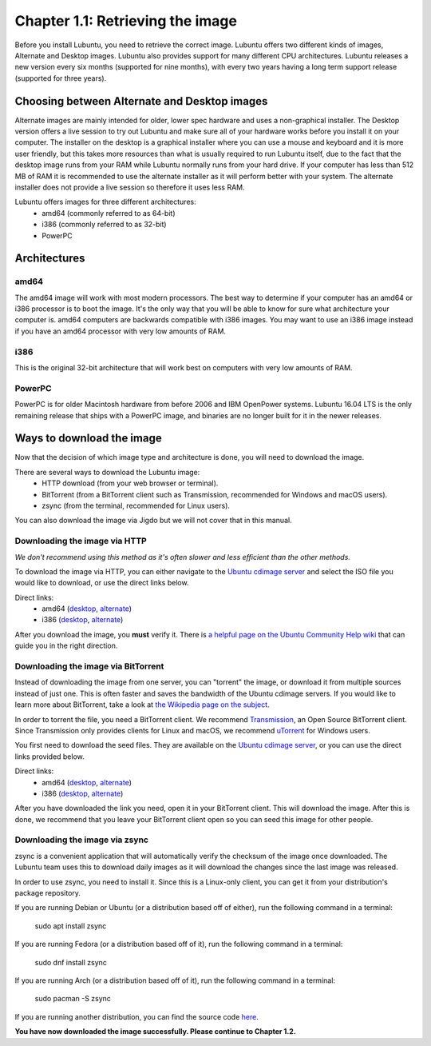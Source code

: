 Chapter 1.1: Retrieving the image
=================================

Before you install Lubuntu, you need to retrieve the correct image. Lubuntu offers two different kinds of images,
Alternate and Desktop images. Lubuntu also provides support for many different CPU architectures. Lubuntu releases a
new version every six months (supported for nine months), with every two years having a long term support release
(supported for three years).

Choosing between Alternate and Desktop images
---------------------------------------------
Alternate images are mainly intended for older, lower spec hardware and uses a non-graphical installer. The Desktop
version offers a live session to try out Lubuntu and make sure all of your hardware works before you install it on
your computer. The installer on the desktop is a graphical installer where you can use a mouse and keyboard and it is
more user friendly, but this takes more resources than what is usually required to run Lubuntu itself, due to the
fact that the desktop image runs from your RAM while Lubuntu normally runs from your hard drive. If your computer has
less than 512 MB of RAM it is recommended to use the alternate installer as it will perform better with your system.
The alternate installer does not provide a live session so therefore it uses less RAM.

Lubuntu offers images for three different architectures:
 - amd64 (commonly referred to as 64-bit)
 - i386 (commonly referred to as 32-bit)
 - PowerPC

Architectures
-------------

amd64
~~~~~
The amd64 image will work with most modern processors. The best way to determine if your computer has an amd64 or
i386 processor is to boot the image. It's the only way that you will be able to know for sure what architecture your
computer is. amd64 computers are backwards compatible with i386 images. You may want to use an i386 image instead if
you have an amd64 processor with very low amounts of RAM.


i386
~~~~
This is the original 32-bit architecture that will work best on computers with very low amounts of RAM.


PowerPC
~~~~~~~
PowerPC is for older Macintosh hardware from before 2006 and IBM OpenPower systems. Lubuntu 16.04 LTS is the only
remaining release that ships with a PowerPC image, and binaries are no longer built for it in the newer releases.


Ways to download the image
---------------------------
Now that the decision of which image type and architecture is done, you will need to download the image.

There are several ways to download the Lubuntu image:
 - HTTP download (from your web browser or terminal).
 - BitTorrent (from a BitTorrent client such as Transmission, recommended for Windows and macOS users).
 - zsync (from the terminal, recommended for Linux users).

You can also download the image via Jigdo but we will not cover that in this manual.


Downloading the image via HTTP
~~~~~~~~~~~~~~~~~~~~~~~~~~~~~~
*We don't recommend using this method as it's often slower and less efficient than the other methods.*

To download the image via HTTP, you can either navigate to the `Ubuntu cdimage server <http://cdimage.ubuntu.com/lubuntu/releases/16.04/release/>`_ and select the ISO file you would
like to download, or use the direct links below.

Direct links:
 - amd64 (`desktop <http://cdimage.ubuntu.com/lubuntu/releases/16.04/release/lubuntu-16.04.3-desktop-amd64.iso>`_, `alternate <http://cdimage.ubuntu.com/lubuntu/releases/16.04.1/release/lubuntu-16.04.1-alternate-amd64.iso>`_)
 - i386 (`desktop <http://cdimage.ubuntu.com/lubuntu/releases/16.04/release/lubuntu-16.04.3-desktop-i386.iso>`_, `alternate <http://cdimage.ubuntu.com/lubuntu/releases/16.04.1/release/lubuntu-16.04.1-alternate-i386.iso>`_)

After you download the image, you **must** verify it. There is `a helpful page on the Ubuntu Community Help wiki <https://help.ubuntu.com/community/VerifyIsoHowto>`_ that
can guide you in the right direction.


Downloading the image via BitTorrent
~~~~~~~~~~~~~~~~~~~~~~~~~~~~~~~~~~~~
Instead of downloading the image from one server, you can "torrent" the image, or download it from multiple sources
instead of just one. This is often faster and saves the bandwidth of the Ubuntu cdimage servers. If you would like to
learn more about BitTorrent, take a look at `the Wikipedia page on the subject <https://en.wikipedia.org/wiki/BitTorrent>`_.

In order to torrent the file, you need a BitTorrent client. We recommend `Transmission <https://transmissionbt.com/>`_, an Open Source BitTorrent
client. Since Transmission only provides clients for Linux and macOS, we recommend `uTorrent <http://www.utorrent.com/>`_ for Windows users.

You first need to download the seed files. They are available on the `Ubuntu cdimage server <http://cdimage.ubuntu.com/lubuntu/releases/16.04/release/>`_, or you can use the direct
links provided below.

Direct links:
 - amd64 (`desktop <http://cdimage.ubuntu.com/lubuntu/releases/16.10/release/lubuntu-16.10-desktop-amd64.iso.torrent>`_, `alternate <http://cdimage.ubuntu.com/lubuntu/releases/16.10/release/lubuntu-16.10-alternate-amd64.iso.torrent>`_)
 - i386 (`desktop <http://cdimage.ubuntu.com/lubuntu/releases/16.10/release/lubuntu-16.10-desktop-i386.iso.torrent>`_, `alternate <http://cdimage.ubuntu.com/lubuntu/releases/16.10/release/lubuntu-16.10-alternate-i386.iso.torrent>`_)

After you have downloaded the link you need, open it in your BitTorrent client. This will download the image. After
this is done, we recommend that you leave your BitTorrent client open so you can seed this image for other people.


Downloading the image via zsync
~~~~~~~~~~~~~~~~~~~~~~~~~~~~~~~
zsync is a convenient application that will automatically verify the checksum of the image once downloaded. The
Lubuntu team uses this to download daily images as it will download the changes since the last image was released.

In order to use zsync, you need to install it. Since this is a Linux-only client, you can get it from your
distribution's package repository.

If you are running Debian or Ubuntu (or a distribution based off of either), run the following command in a terminal:

  sudo apt install zsync

If you are running Fedora (or a distribution based off of it), run the following command in a terminal:

  sudo dnf install zsync

If you are running Arch (or a distribution based off of it), run the following command in a terminal:

  sudo pacman -S zsync

If you are running another distribution, you can find the source code `here <http://zsync.moria.org.uk/downloads>`_.

**You have now downloaded the image successfully. Please continue to Chapter 1.2.**

